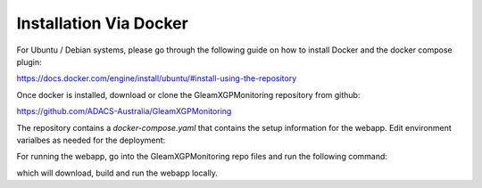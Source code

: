 Installation Via Docker
================

For Ubuntu / Debian systems, please go through the following guide on how to install Docker and the docker compose plugin:

https://docs.docker.com/engine/install/ubuntu/#install-using-the-repository


Once docker is installed, download or clone the GleamXGPMonitoring repository from github:

https://github.com/ADACS-Australia/GleamXGPMonitoring

The repository contains a `docker-compose.yaml` that contains the setup information for the webapp.
Edit environment varialbes as needed for the deployment:

.. code-block::
    x-environment: &environment
    DB_NAME: "mwa_image_plane_db"
    DB_USERNAME: '<secret to be generated or chosen>'
    DB_PASSWORD: '<secret to be generated or chosen>'

    # Needed for the postgres container
    POSTGRES_PASSWORD: '<secret to be generated or chosen>'

    # Django variables
    DJANGO_SECRET_KEY: '<secret to be generated or chosen>'
    PYTHONUNBUFFERED: 1

    # Web hosting details
    WAN_IP: '<WAN IP of the host>'
    GLEAM_URL: "mwa-image-plane.duckdns.org"

.. _docker_compose_yaml:

For running the webapp, go into the GleamXGPMonitoring repo files and run the following command:

.. code-block::
    docker compose up -d
.. _run_docker:

which will download, build and run the webapp locally. 






